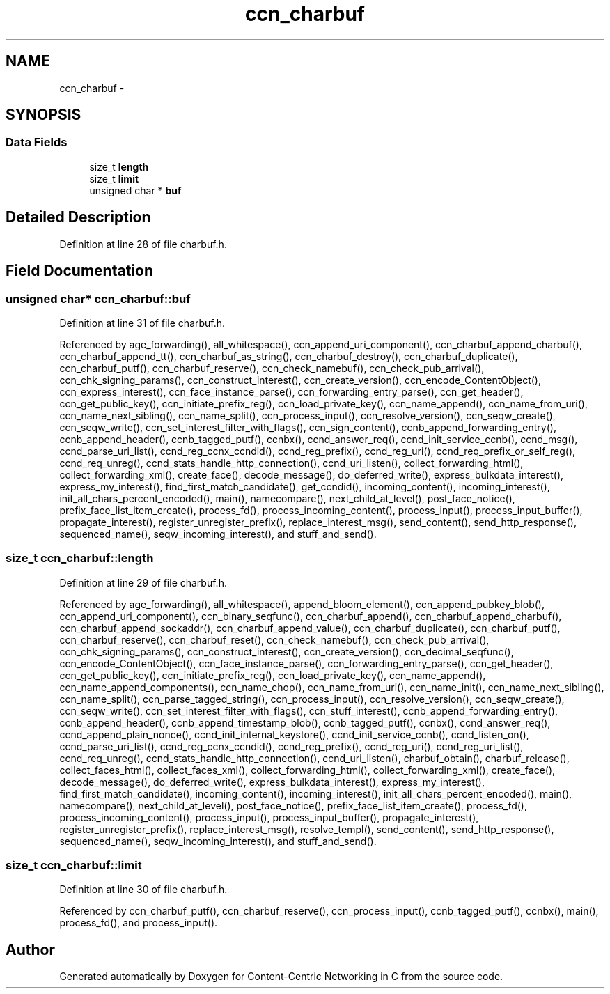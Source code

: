 .TH "ccn_charbuf" 3 "4 Nov 2010" "Version 0.3.0" "Content-Centric Networking in C" \" -*- nroff -*-
.ad l
.nh
.SH NAME
ccn_charbuf \- 
.SH SYNOPSIS
.br
.PP
.SS "Data Fields"

.in +1c
.ti -1c
.RI "size_t \fBlength\fP"
.br
.ti -1c
.RI "size_t \fBlimit\fP"
.br
.ti -1c
.RI "unsigned char * \fBbuf\fP"
.br
.in -1c
.SH "Detailed Description"
.PP 
Definition at line 28 of file charbuf.h.
.SH "Field Documentation"
.PP 
.SS "unsigned char* \fBccn_charbuf::buf\fP"
.PP
Definition at line 31 of file charbuf.h.
.PP
Referenced by age_forwarding(), all_whitespace(), ccn_append_uri_component(), ccn_charbuf_append_charbuf(), ccn_charbuf_append_tt(), ccn_charbuf_as_string(), ccn_charbuf_destroy(), ccn_charbuf_duplicate(), ccn_charbuf_putf(), ccn_charbuf_reserve(), ccn_check_namebuf(), ccn_check_pub_arrival(), ccn_chk_signing_params(), ccn_construct_interest(), ccn_create_version(), ccn_encode_ContentObject(), ccn_express_interest(), ccn_face_instance_parse(), ccn_forwarding_entry_parse(), ccn_get_header(), ccn_get_public_key(), ccn_initiate_prefix_reg(), ccn_load_private_key(), ccn_name_append(), ccn_name_from_uri(), ccn_name_next_sibling(), ccn_name_split(), ccn_process_input(), ccn_resolve_version(), ccn_seqw_create(), ccn_seqw_write(), ccn_set_interest_filter_with_flags(), ccn_sign_content(), ccnb_append_forwarding_entry(), ccnb_append_header(), ccnb_tagged_putf(), ccnbx(), ccnd_answer_req(), ccnd_init_service_ccnb(), ccnd_msg(), ccnd_parse_uri_list(), ccnd_reg_ccnx_ccndid(), ccnd_reg_prefix(), ccnd_reg_uri(), ccnd_req_prefix_or_self_reg(), ccnd_req_unreg(), ccnd_stats_handle_http_connection(), ccnd_uri_listen(), collect_forwarding_html(), collect_forwarding_xml(), create_face(), decode_message(), do_deferred_write(), express_bulkdata_interest(), express_my_interest(), find_first_match_candidate(), get_ccndid(), incoming_content(), incoming_interest(), init_all_chars_percent_encoded(), main(), namecompare(), next_child_at_level(), post_face_notice(), prefix_face_list_item_create(), process_fd(), process_incoming_content(), process_input(), process_input_buffer(), propagate_interest(), register_unregister_prefix(), replace_interest_msg(), send_content(), send_http_response(), sequenced_name(), seqw_incoming_interest(), and stuff_and_send().
.SS "size_t \fBccn_charbuf::length\fP"
.PP
Definition at line 29 of file charbuf.h.
.PP
Referenced by age_forwarding(), all_whitespace(), append_bloom_element(), ccn_append_pubkey_blob(), ccn_append_uri_component(), ccn_binary_seqfunc(), ccn_charbuf_append(), ccn_charbuf_append_charbuf(), ccn_charbuf_append_sockaddr(), ccn_charbuf_append_value(), ccn_charbuf_duplicate(), ccn_charbuf_putf(), ccn_charbuf_reserve(), ccn_charbuf_reset(), ccn_check_namebuf(), ccn_check_pub_arrival(), ccn_chk_signing_params(), ccn_construct_interest(), ccn_create_version(), ccn_decimal_seqfunc(), ccn_encode_ContentObject(), ccn_face_instance_parse(), ccn_forwarding_entry_parse(), ccn_get_header(), ccn_get_public_key(), ccn_initiate_prefix_reg(), ccn_load_private_key(), ccn_name_append(), ccn_name_append_components(), ccn_name_chop(), ccn_name_from_uri(), ccn_name_init(), ccn_name_next_sibling(), ccn_name_split(), ccn_parse_tagged_string(), ccn_process_input(), ccn_resolve_version(), ccn_seqw_create(), ccn_seqw_write(), ccn_set_interest_filter_with_flags(), ccn_stuff_interest(), ccnb_append_forwarding_entry(), ccnb_append_header(), ccnb_append_timestamp_blob(), ccnb_tagged_putf(), ccnbx(), ccnd_answer_req(), ccnd_append_plain_nonce(), ccnd_init_internal_keystore(), ccnd_init_service_ccnb(), ccnd_listen_on(), ccnd_parse_uri_list(), ccnd_reg_ccnx_ccndid(), ccnd_reg_prefix(), ccnd_reg_uri(), ccnd_reg_uri_list(), ccnd_req_unreg(), ccnd_stats_handle_http_connection(), ccnd_uri_listen(), charbuf_obtain(), charbuf_release(), collect_faces_html(), collect_faces_xml(), collect_forwarding_html(), collect_forwarding_xml(), create_face(), decode_message(), do_deferred_write(), express_bulkdata_interest(), express_my_interest(), find_first_match_candidate(), incoming_content(), incoming_interest(), init_all_chars_percent_encoded(), main(), namecompare(), next_child_at_level(), post_face_notice(), prefix_face_list_item_create(), process_fd(), process_incoming_content(), process_input(), process_input_buffer(), propagate_interest(), register_unregister_prefix(), replace_interest_msg(), resolve_templ(), send_content(), send_http_response(), sequenced_name(), seqw_incoming_interest(), and stuff_and_send().
.SS "size_t \fBccn_charbuf::limit\fP"
.PP
Definition at line 30 of file charbuf.h.
.PP
Referenced by ccn_charbuf_putf(), ccn_charbuf_reserve(), ccn_process_input(), ccnb_tagged_putf(), ccnbx(), main(), process_fd(), and process_input().

.SH "Author"
.PP 
Generated automatically by Doxygen for Content-Centric Networking in C from the source code.
